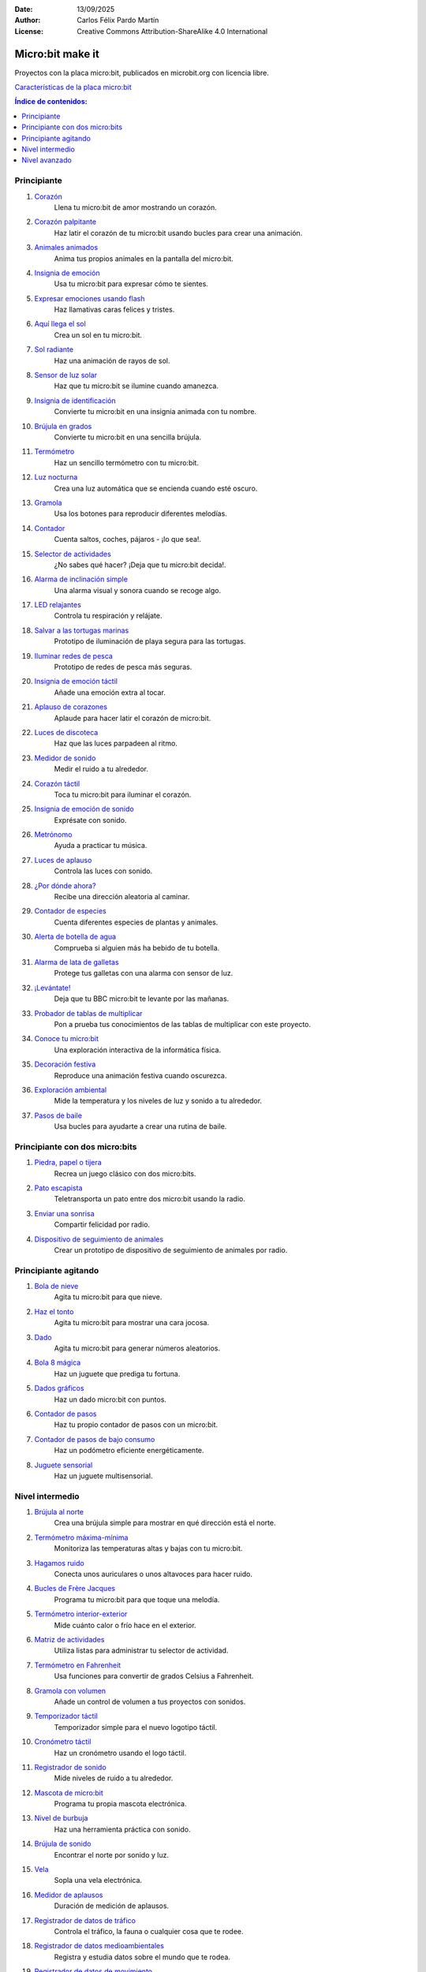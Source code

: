 ﻿:Date: 13/09/2025
:Author: Carlos Félix Pardo Martín
:License: Creative Commons Attribution-ShareAlike 4.0 International

.. _robotica-microbit-makeit:

Micro:bit make it
=================
Proyectos con la placa micro:bit, publicados en microbit.org con licencia
libre.

`Características de la placa micro:bit 
<https://www.microbit.org/es-es/get-started/features/overview/>`__


.. contents:: Índice de contenidos:
   :local:
   :depth: 2


Principiante
------------

#. `Corazón <https://www.microbit.org/es-es/projects/make-it-code-it/heart/>`__
      Llena tu micro:bit de amor
      mostrando un corazón.

#. `Corazón palpitante <https://www.microbit.org/es-es/projects/make-it-code-it/beating-heart/>`__
      Haz latir el corazón de tu micro:bit
      usando bucles para crear una animación.

#. `Animales animados <https://www.microbit.org/es-es/projects/make-it-code-it/animated-animals/>`__
      Anima tus propios animales en
      la pantalla del micro:bit.

#. `Insignia de emoción <https://www.microbit.org/es-es/projects/make-it-code-it/emotion-badge/>`__
      Usa tu micro:bit para expresar
      cómo te sientes.

#. `Expresar emociones usando flash <https://www.microbit.org/es-es/projects/make-it-code-it/flashing-emotions/>`__
      Haz llamativas caras felices
      y tristes.

#. `Aquí llega el sol <https://www.microbit.org/es-es/projects/make-it-code-it/here-comes-the-sun/>`__
      Crea un sol en tu
      micro:bit.

#. `Sol radiante <https://www.microbit.org/es-es/projects/make-it-code-it/shining-sunbeams/>`__
      Haz una animación de rayos de sol.

#. `Sensor de luz solar <https://www.microbit.org/es-es/projects/make-it-code-it/sunlight-sensor/>`__
      Haz que tu micro:bit se
      ilumine cuando amanezca.

#. `Insignia de identificación <https://www.microbit.org/es-es/projects/make-it-code-it/name-badge/>`__
      Convierte tu micro:bit en
      una insignia animada con tu nombre.

#. `Brújula en grados <https://www.microbit.org/es-es/projects/make-it-code-it/compass-bearing/>`__
      Convierte tu micro:bit en
      una sencilla brújula.

#. `Termómetro <https://www.microbit.org/es-es/projects/make-it-code-it/thermometer/>`__
      Haz un sencillo termómetro
      con tu micro:bit.

#. `Luz nocturna <https://www.microbit.org/es-es/projects/make-it-code-it/nightlight/>`__
      Crea una luz automática que
      se encienda cuando esté oscuro.

#. `Gramola <https://www.microbit.org/es-es/projects/make-it-code-it/jukebox/>`__
      Usa los botones para reproducir
      diferentes melodías.

#. `Contador <https://www.microbit.org/es-es/projects/make-it-code-it/counter/>`__
      Cuenta saltos, coches,
      pájaros - ¡lo que sea!.

#. `Selector de actividades <https://www.microbit.org/es-es/projects/make-it-code-it/activity-picker/>`__
      ¿No sabes qué hacer?
      ¡Deja que tu micro:bit decida!.

#. `Alarma de inclinación simple <https://www.microbit.org/es-es/projects/make-it-code-it/simple-tilt-alarm/>`__
      Una alarma visual y sonora
      cuando se recoge algo.

#. `LED relajantes <https://www.microbit.org/es-es/projects/make-it-code-it/calming-leds/>`__
      Controla tu respiración
      y relájate.

#. `Salvar a las tortugas marinas <https://www.microbit.org/es-es/projects/make-it-code-it/saving-sea-turtles/>`__
      Prototipo de iluminación de
      playa segura para las tortugas.

#. `Iluminar redes de pesca <https://www.microbit.org/es-es/projects/make-it-code-it/light-up-fishing-nets/>`__
      Prototipo de redes de pesca
      más seguras.

#. `Insignia de emoción táctil <https://www.microbit.org/es-es/projects/make-it-code-it/touch-emotion-badge/>`__
      Añade una emoción extra
      al tocar.

#. `Aplauso de corazones <https://www.microbit.org/es-es/projects/make-it-code-it/clap-hearts/>`__
      Aplaude para hacer latir el
      corazón de micro:bit.

#. `Luces de discoteca <https://www.microbit.org/es-es/projects/make-it-code-it/disco-lights/>`__
      Haz que las luces
      parpadeen al ritmo.

#. `Medidor de sonido <https://www.microbit.org/es-es/projects/make-it-code-it/sound-meter/>`__
      Medir el ruido a
      tu alrededor.

#. `Corazón táctil <https://www.microbit.org/es-es/projects/make-it-code-it/touch-heart/>`__
      Toca tu micro:bit para
      iluminar el corazón.

#. `Insignia de emoción de sonido <https://www.microbit.org/es-es/projects/make-it-code-it/sound-emotion-badge/>`__
      Exprésate con
      sonido.

#. `Metrónomo <https://www.microbit.org/es-es/projects/make-it-code-it/metronome/>`__
      Ayuda a practicar
      tu música.

#. `Luces de aplauso <https://www.microbit.org/es-es/projects/make-it-code-it/clap-lights/>`__
      Controla las luces
      con sonido.

#. `¿Por dónde ahora? <https://www.microbit.org/es-es/projects/make-it-code-it/which-way-now/>`__
      Recibe una dirección
      aleatoria al caminar.

#. `Contador de especies <https://www.microbit.org/es-es/projects/make-it-code-it/species-counter/>`__
      Cuenta diferentes especies
      de plantas y animales.

#. `Alerta de botella de agua <https://www.microbit.org/es-es/projects/make-it-code-it/water-bottle-alert/>`__
      Comprueba si alguien más
      ha bebido de tu botella.

#. `Alarma de lata de galletas <https://www.microbit.org/es-es/projects/make-it-code-it/cookie-tin-alarm/>`__
      Protege tus galletas con una
      alarma con sensor de luz.

#. `¡Levántate! <https://www.microbit.org/es-es/projects/make-it-code-it/get-up/>`__
      Deja que tu BBC micro:bit te
      levante por las mañanas.

#. `Probador de tablas de multiplicar <https://www.microbit.org/es-es/projects/make-it-code-it/times-tables-tester/>`__
      Pon a prueba tus conocimientos de
      las tablas de multiplicar con este proyecto.

#. `Conoce tu micro:bit <https://www.microbit.org/es-es/projects/make-it-code-it/meet-your-microbit/>`__
      Una exploración interactiva de
      la informática física.

#. `Decoración festiva <https://www.microbit.org/es-es/projects/make-it-code-it/festive-decoration/>`__
      Reproduce una animación
      festiva cuando oscurezca.

#. `Exploración ambiental <https://www.microbit.org/es-es/projects/make-it-code-it/environment-exploration/>`__
      Mide la temperatura y los
      niveles de luz y sonido a tu alrededor.

#. `Pasos de baile <https://www.microbit.org/es-es/projects/make-it-code-it/dance-steps/>`__
      Usa bucles para ayudarte a
      crear una rutina de baile.



Principiante con dos micro:bits
-------------------------------

#. `Piedra, papel o tijera <https://www.microbit.org/es-es/projects/make-it-code-it/rock-paper-scissors/>`__
      Recrea un juego clásico
      con dos micro:bits.

#. `Pato escapista <https://www.microbit.org/es-es/projects/make-it-code-it/teleporting-duck/>`__
      Teletransporta un pato entre dos
      micro:bit usando la radio.

#. `Enviar una sonrisa <https://www.microbit.org/es-es/projects/make-it-code-it/send-a-smile/>`__
      Compartir felicidad por
      radio.

#. `Dispositivo de seguimiento de animales <https://www.microbit.org/es-es/projects/make-it-code-it/animal-tracker/>`__
      Crear un prototipo de dispositivo
      de seguimiento de animales por radio.



Principiante agitando
---------------------

#. `Bola de nieve <https://www.microbit.org/es-es/projects/make-it-code-it/snow-globe/>`__
      Agita tu micro:bit para
      que nieve.

#. `Haz el tonto <https://www.microbit.org/es-es/projects/make-it-code-it/get-silly/>`__
      Agita tu micro:bit para mostrar
      una cara jocosa.

#. `Dado <https://www.microbit.org/es-es/projects/make-it-code-it/dice/>`__
      Agita tu micro:bit para
      generar números aleatorios.

#. `Bola 8 mágica <https://www.microbit.org/es-es/projects/make-it-code-it/magic-8ball/>`__
      Haz un juguete que prediga
      tu fortuna.

#. `Dados gráficos <https://www.microbit.org/es-es/projects/make-it-code-it/graphical-dice/>`__
      Haz un dado micro:bit
      con puntos.

#. `Contador de pasos <https://www.microbit.org/es-es/projects/make-it-code-it/step-counter/>`__
      Haz tu propio contador de
      pasos con un micro:bit.

#. `Contador de pasos de bajo consumo <https://www.microbit.org/es-es/projects/make-it-code-it/low-energy-step-counter/>`__
      Haz un podómetro eficiente
      energéticamente.

#. `Juguete sensorial <https://www.microbit.org/es-es/projects/make-it-code-it/sensory-toy/>`__
      Haz un juguete
      multisensorial.



Nivel intermedio
----------------

#. `Brújula al norte <https://www.microbit.org/es-es/projects/make-it-code-it/compass-north/>`__
      Crea una brújula simple para
      mostrar en qué dirección está el norte.

#. `Termómetro máxima-mínima <https://www.microbit.org/es-es/projects/make-it-code-it/max-min-thermometer/>`__
      Monitoriza las temperaturas
      altas y bajas con tu micro:bit.

#. `Hagamos ruido <https://www.microbit.org/es-es/projects/make-it-code-it/make-some-noise/>`__
      Conecta unos auriculares o unos
      altavoces para hacer ruido.

#. `Bucles de Frère Jacques <https://www.microbit.org/es-es/projects/make-it-code-it/frere-jacques-tune/>`__
      Programa tu micro:bit para
      que toque una melodía.

#. `Termómetro interior-exterior <https://www.microbit.org/es-es/projects/make-it-code-it/indoor-outdoor-thermometer/>`__
      Mide cuánto calor o frío
      hace en el exterior.

#. `Matriz de actividades <https://www.microbit.org/es-es/projects/make-it-code-it/activity-array/>`__
      Utiliza listas para administrar
      tu selector de actividad.

#. `Termómetro en Fahrenheit <https://www.microbit.org/es-es/projects/make-it-code-it/fahrenheit-thermometer/>`__
      Usa funciones para convertir
      de grados Celsius a Fahrenheit.

#. `Gramola con volumen <https://www.microbit.org/es-es/projects/make-it-code-it/jukebox-with-volume/>`__
      Añade un control de volumen a
      tus proyectos con sonidos.

#. `Temporizador táctil <https://www.microbit.org/es-es/projects/make-it-code-it/touch-timer/>`__
      Temporizador simple para
      el nuevo logotipo táctil.

#. `Cronómetro táctil <https://www.microbit.org/es-es/projects/make-it-code-it/touch-stopwatch/>`__
      Haz un cronómetro usando
      el logo táctil.

#. `Registrador de sonido <https://www.microbit.org/es-es/projects/make-it-code-it/sound-logger/>`__
      Mide niveles de ruido a
      tu alrededor.

#. `Mascota de micro:bit <https://www.microbit.org/es-es/projects/make-it-code-it/microbit-pet/>`__
      Programa tu propia
      mascota electrónica.

#. `Nivel de burbuja <https://www.microbit.org/es-es/projects/make-it-code-it/spirit-level/>`__
      Haz una herramienta
      práctica con sonido.

#. `Brújula de sonido <https://www.microbit.org/es-es/projects/make-it-code-it/sound-compass/>`__
      Encontrar el norte
      por sonido y luz.

#. `Vela <https://www.microbit.org/es-es/projects/make-it-code-it/candle/>`__
      Sopla una vela
      electrónica.

#. `Medidor de aplausos <https://www.microbit.org/es-es/projects/make-it-code-it/clapometer/>`__
      Duración de medición
      de aplausos.

#. `Registrador de datos de tráfico <https://www.microbit.org/es-es/projects/make-it-code-it/traffic-survey-data-logger/>`__
      Controla el tráfico, la fauna
      o cualquier cosa que te rodee.

#. `Registrador de datos medioambientales <https://www.microbit.org/es-es/projects/make-it-code-it/environment-data-logger/>`__
      Registra y estudia datos
      sobre el mundo que te rodea.

#. `Registrador de datos de movimiento <https://www.microbit.org/es-es/projects/make-it-code-it/movement-data-logger/>`__
      Utiliza el registro de datos
      para mejorar el contador de pasos.

#. `Medidor de aislamiento acústico <https://www.microbit.org/es-es/projects/make-it-code-it/sound-insulation-meter/>`__
      Comprueba qué materiales son
      los mejores aislantes acústicos.

#. `Grabador de voz divertido <https://www.microbit.org/es-es/projects/make-it-code-it/funny-voice-recorder/>`__
      Convierte tu micro:bit en
      un cambiador de voz.

#. `Juego de la patata caliente <https://www.microbit.org/es-es/projects/make-it-code-it/hot-potato-game/>`__
      ¡Juega a la ‘patata caliente’
      con un micro:bit!

#. `Juego Caliente y Frío <https://www.microbit.org/es-es/projects/make-it-code-it/hot-and-cold-game/>`__
      Un juego divertido para dos jugadores que utiliza la radio.

#. `Calculadora de distancia <https://www.microbit.org/es-es/projects/make-it-code-it/distance-calculator/>`__
      Utiliza tu micro:bit para
      medir distancias.

#. `Generador de poesía <https://www.microbit.org/es-es/projects/make-it-code-it/poetry-generator/>`__
      Genera frases aleatorias
      para utilizar en un poema.

#. `Números pares e impares <https://www.microbit.org/es-es/projects/make-it-code-it/odd-and-even-numbers/>`__
      Descubre si un número
      es par o impar.

#. `Temporizador de ejercicios de IA simple <https://www.microbit.org/es-es/projects/make-it-code-it/simple-ai-exercise-timer/>`__
      Crea un temporizador de
      ejercicio inteligente utilizando IA.

#. `Proyecto Halloween <https://www.microbit.org/es-es/projects/make-it-code-it/halloween-project/>`__
      Asusta a tus amigos con
      tu micro:bit.

#. `Temporizador de actividad con IA <https://www.microbit.org/es-es/projects/make-it-code-it/ai-activity-timer/>`__
      Utiliza la IA para detectar
      y cronometrar actividades específicas.

#. `Amigo cuentacuentos con IA <https://www.microbit.org/es-es/projects/make-it-code-it/ai-storytelling-friend/>`__
      Usa storytelling para
      introducir la IA.

#. `Experimento de luz <https://www.microbit.org/es-es/projects/make-it-code-it/light-investigation/>`__
      Investigar materiales para
      ver cuánta luz dejan pasar.

#. `Experimento de circuito humano <https://www.microbit.org/es-es/projects/make-it-code-it/human-circuit-experiment/>`__
      ¡Completar un circuito
      eléctrico con tu cuerpo!.

#. `Experimento sobre el volumen del sonido <https://www.microbit.org/es-es/projects/make-it-code-it/sound-volume-experiment/>`__
      Medir la distancia
      del sonido.

#. `Interruptor de luz con IA <https://www.microbit.org/es-es/projects/make-it-code-it/ai-light-switch/>`__
      Aplaude para encender
      las luces.

#. `Contador de pasos sensible <https://www.microbit.org/es-es/projects/make-it-code-it/sensitive-step-counter/>`__
      Haz un contador de pasos más preciso.

#. `Pato escapista multijugador <https://www.microbit.org/es-es/projects/make-it-code-it/group-teleporting-duck/>`__
      Teletransporta patos en un
      juego multijugador.

#. `Cuéntame un secreto <https://www.microbit.org/es-es/projects/make-it-code-it/tell-me-a-secret/>`__
      Intercambia secretos con un
      amigo usando la radio.

#. `Mensajería segura <https://www.microbit.org/es-es/projects/make-it-code-it/secure-messaging/>`__
      Envía mensajes de radio
      cifrados.

#. `Baliza de latidos <https://www.microbit.org/es-es/projects/make-it-code-it/heartbeat-beacon/>`__
      Mantén tus objetos valiosos
      cerca con 2 micro:bits.

#. `Búsqueda del tesoro <https://www.microbit.org/es-es/projects/make-it-code-it/treasure-hunt/>`__
      Búsqueda del tesoro
      multijugador.

#. `Alarma de puerta sencilla <https://www.microbit.org/es-es/projects/make-it-code-it/simple-door-alarm/>`__
      ¿Ha abierto alguien tu
      puerta? Sensor de imán.

#. `Medidor de Conductividad <https://www.microbit.org/es-es/projects/make-it-code-it/conductivity-tester/>`__
      Investiga si un material
      conduce la electricidad.

#. `Registrador de datos de fuerza de patada <https://www.microbit.org/es-es/projects/make-it-code-it/kick-strength-data-logger/>`__
      Utiliza la ciencia de datos
      para mejorar tus habilidades deportivas.

#. `Experimento de evaporación <https://www.microbit.org/es-es/projects/make-it-code-it/evaporation-experiment/>`__
      Descubre las tasas de
      evaporación en diferentes lugares.

#. `Experimento de aislamiento térmico <https://www.microbit.org/es-es/projects/make-it-code-it/insulating-heat-experiment/>`__
      Investiga las propiedades
      de aislamiento térmico de los materiales.

#. `Experimento de panel solar <https://www.microbit.org/es-es/projects/make-it-code-it/solar-panel-experiment/>`__
      Decide dónde colocar un
      panel solar con tu micro:bit.



Nivel avanzado
--------------

#. `Sensor de proximidad <https://www.microbit.org/es-es/projects/make-it-code-it/proximity-beacon/>`__
      Detecta cuando
      algo se acerque.

#. `Guitarra 1 - toca melodías <https://www.microbit.org/es-es/projects/make-it-code-it/guitar-1-touch-tunes/>`__
      Crea y toca una
      guitarra micro:bit.

#. `Guitarra 2 - acordes <https://www.microbit.org/es-es/projects/make-it-code-it/guitar-2-chords/>`__
      Toca los acordes en
      tu guitarra micro:bit.

#. `Guitarra 3 - octavas <https://www.microbit.org/es-es/projects/make-it-code-it/guitar-3-octaves/>`__
      Cambia las octavas en tu
      guitarra o teclado micro:bit.

#. `Alarma de inclinación <https://www.microbit.org/es-es/projects/make-it-code-it/tilt-alarm/>`__
      Haz una alarma antirrobo
      controlada por radio.

#. `Alarma de luz <https://www.microbit.org/es-es/projects/make-it-code-it/light-alarm/>`__
      Haz una alarma que se
      dispare al encenderse las luces.

#. `Alarma de presostato <https://www.microbit.org/es-es/projects/make-it-code-it/pressure-switch-alarm/>`__
      Crea una alarma inalámbrica de intrusos.

#. `Alarma de puerta inalámbrica <https://www.microbit.org/es-es/projects/make-it-code-it/door-alarm/>`__
      Crea tu propia alarma de
      puerta inalámbrica micro:bit.

#. `Alarma de movimiento PIR <https://www.microbit.org/es-es/projects/make-it-code-it/pir-movement-alarm/>`__
      Haz una alarma contra intrusos
      con detección de movimiento.

#. `Juego de reacción <https://www.microbit.org/es-es/projects/make-it-code-it/reaction-game/>`__
      Haz un juego de reacción
      para 2 jugadores.

#. `Registrador de datos MakeCode <https://www.microbit.org/es-es/projects/make-it-code-it/makecode-wireless-data-logger/>`__
      Crear un registrador de
      datos inalámbrico con MakeCode.

#. `Luciérnagas <https://www.microbit.org/es-es/projects/make-it-code-it/fireflies/>`__
      micro:bits brillantes que
      imitan las luciérnagas.

#. `Medidor de energía de luz <https://www.microbit.org/es-es/projects/make-it-code-it/energy-light-meter/>`__
      Medir la fuerza de la luz
      en diferentes lugares.

#. `Temporizador de energía de luz <https://www.microbit.org/es-es/projects/make-it-code-it/energy-light-timer/>`__
      Mide cuánto tiempo están
      encendidas tus luces.

#. `Calculadora de costes energéticos <https://www.microbit.org/es-es/projects/make-it-code-it/energy-cost-calculator/>`__
      Calcula tus costes
      de energía
